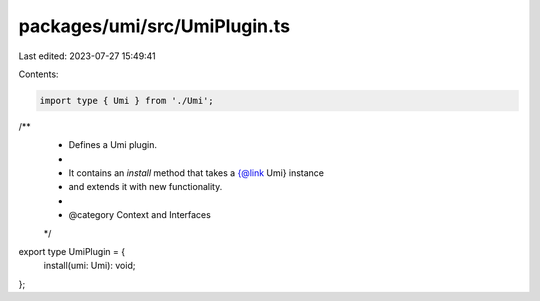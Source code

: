 packages/umi/src/UmiPlugin.ts
=============================

Last edited: 2023-07-27 15:49:41

Contents:

.. code-block:: ts

    import type { Umi } from './Umi';

/**
 * Defines a Umi plugin.
 *
 * It contains an `install` method that takes a {@link Umi} instance
 * and extends it with new functionality.
 *
 * @category Context and Interfaces
 */
export type UmiPlugin = {
  install(umi: Umi): void;
};


